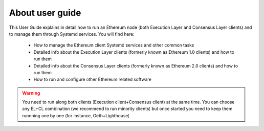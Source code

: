.. Ethereum on ARM documentation documentation master file, created by
   sphinx-quickstart on Wed Jan 13 19:04:18 2021.

About user guide
================

This User Guide explains in detail how to run an Ethereum node (both Execution Layer and Consensus Layer clients) and 
to manage them through Systemd services. You will find here:

  * How to manage the Ethereum client Systemd services and other common tasks
  * Detailed info about the Execution Layer clients (formerly known as Ethereum 1.0 clients) and how to run them
  * Detailed info about the Consensus Layer clients (formerly known as Ethereum 2.0 clients) and how to run them
  * How to run and configure other Ethereum related software

.. warning::

  You need to run along both clients (Execution client+Consensus client) at the same time. You can choose 
  any EL+CL combination (we recommend to run minority clients) but once started you need to keep them runnning 
  one by one (for instance, Geth+Lighthouse)
